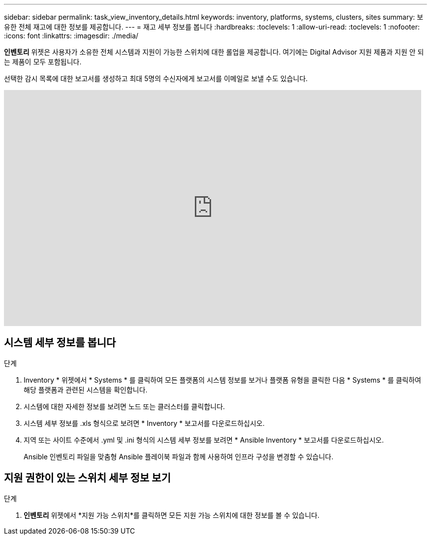 ---
sidebar: sidebar 
permalink: task_view_inventory_details.html 
keywords: inventory, platforms, systems, clusters, sites 
summary: 보유한 전체 재고에 대한 정보를 제공합니다. 
---
= 재고 세부 정보를 봅니다
:hardbreaks:
:toclevels: 1
:allow-uri-read: 
:toclevels: 1
:nofooter: 
:icons: font
:linkattrs: 
:imagesdir: ./media/


[role="lead"]
*인벤토리* 위젯은 사용자가 소유한 전체 시스템과 지원이 가능한 스위치에 대한 롤업을 제공합니다.  여기에는 Digital Advisor 지원 제품과 지원 안 되는 제품이 모두 포함됩니다.

선택한 감시 목록에 대한 보고서를 생성하고 최대 5명의 수신자에게 보고서를 이메일로 보낼 수도 있습니다.

video::ttbpbT5uTBI[youtube,width=848,height=480]


== 시스템 세부 정보를 봅니다

.단계
. Inventory * 위젯에서 * Systems * 를 클릭하여 모든 플랫폼의 시스템 정보를 보거나 플랫폼 유형을 클릭한 다음 * Systems * 를 클릭하여 해당 플랫폼과 관련된 시스템을 확인합니다.
. 시스템에 대한 자세한 정보를 보려면 노드 또는 클러스터를 클릭합니다.
. 시스템 세부 정보를 .xls 형식으로 보려면 * Inventory * 보고서를 다운로드하십시오.
. 지역 또는 사이트 수준에서 .yml 및 .ini 형식의 시스템 세부 정보를 보려면 * Ansible Inventory * 보고서를 다운로드하십시오.
+
Ansible 인벤토리 파일을 맞춤형 Ansible 플레이북 파일과 함께 사용하여 인프라 구성을 변경할 수 있습니다.





== 지원 권한이 있는 스위치 세부 정보 보기

.단계
. *인벤토리* 위젯에서 *지원 가능 스위치*를 클릭하면 모든 지원 가능 스위치에 대한 정보를 볼 수 있습니다.

